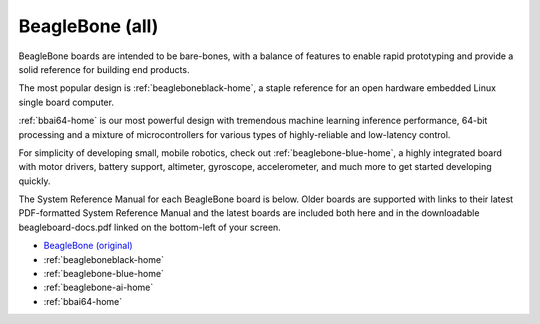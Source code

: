 .. _beaglebone-all-home:

BeagleBone (all)
###################

BeagleBone boards are intended to be bare-bones, with a balance of features to enable
rapid prototyping and provide a solid reference for building end products.

The most popular design is :ref:`beagleboneblack-home`, a staple reference for an open hardware
embedded Linux single board computer.

:ref:`bbai64-home` is our most powerful design with tremendous machine learning inference
performance, 64-bit processing and a mixture of microcontrollers for various types of
highly-reliable and low-latency control.

For simplicity of developing small, mobile robotics, check out :ref:`beaglebone-blue-home`, a highly
integrated board with motor drivers, battery support, altimeter, gyroscope, accelerometer,
and much more to get started developing quickly.

The System Reference Manual for each BeagleBone board is below. Older boards are supported
with links to their latest PDF-formatted System Reference Manual and the latest boards are
included both here and in the downloadable beagleboard-docs.pdf linked on the bottom-left
of your screen.

* `BeagleBone (original) <https://git.beagleboard.org/beagleboard/beaglebone/-/blob/master/BeagleBone_SRM_A6_0_1.pdf>`__
* :ref:`beagleboneblack-home`
* :ref:`beaglebone-blue-home`
* :ref:`beaglebone-ai-home`
* :ref:`bbai64-home`

